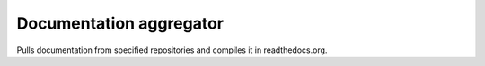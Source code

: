 Documentation aggregator
========================

Pulls documentation from specified repositories and compiles it in readthedocs.org.

